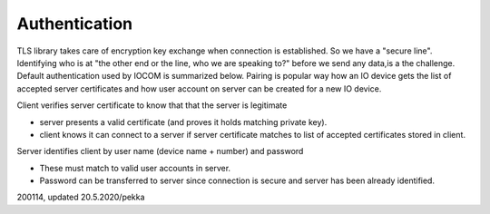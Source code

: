 Authentication 
============================
TLS library takes care of encryption key exchange when connection is established.
So we have a "secure line". Identifying who is at "the other end or the line, who we are speaking to?"
before we send any data,is a the challenge. Default authentication used by IOCOM is summarized below. 
Pairing is popular way how an IO device gets the list of accepted server certificates and how user
account on server can be created for a new IO device.

Client verifies server certificate to know that that the server is legitimate

* server presents a valid certificate (and proves it holds matching private key).
* client knows it can connect to a server if server certificate matches to list of accepted certificates stored in client.

Server identifies client by user name (device name + number) and password

* These must match to valid user accounts in server.
* Password can be transferred to server since connection is secure and server has been already identified.

200114, updated 20.5.2020/pekka
